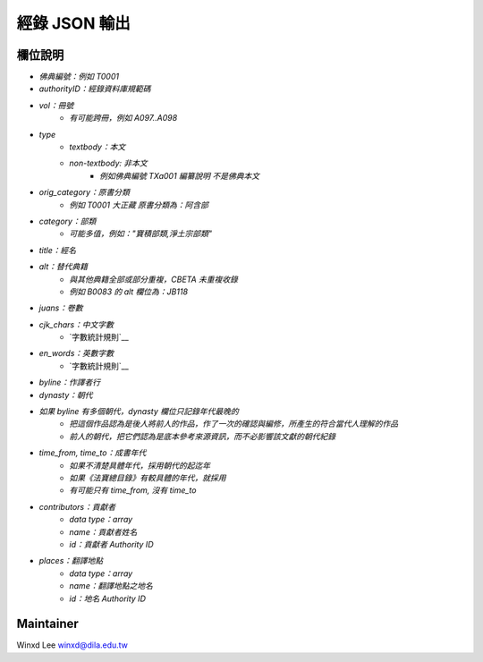 
==============
經錄 JSON 輸出
==============

欄位說明
========

* `佛典編號：例如 T0001`
* `authorityID：經錄資料庫規範碼`
* `vol：冊號`
   * `有可能跨冊，例如 A097..A098`
* `type`
   * `textbody：本文`
   * `non-textbody: 非本文`
      * `例如佛典編號 TXa001 編纂說明 不是佛典本文`
* `orig_category：原書分類`
   * `例如 T0001 大正藏 原書分類為：阿含部`
* `category：部類`
   * `可能多值，例如："寶積部類,淨土宗部類"`
* `title：經名`
* `alt：替代典籍`
   * `與其他典籍全部或部分重複，CBETA 未重複收錄`
   * `例如 B0083 的 alt 欄位為：JB118`
* `juans：卷數`
* `cjk_chars：中文字數`
   * `字數統計規則`__
* `en_words：英數字數`
   * `字數統計規則`__
* `byline：作譯者行`
* `dynasty：朝代`
* `如果 byline 有多個朝代，dynasty 欄位只記錄年代最晚的`
   * `把這個作品認為是後人將前人的作品，作了一次的確認與編修，所產生的符合當代人理解的作品`
   * `前人的朝代，把它們認為是底本參考來源資訊，而不必影響該文獻的朝代紀錄`
* `time_from, time_to：成書年代`
   * `如果不清楚具體年代，採用朝代的起迄年`
   * `如果《法寶總目錄》有較具體的年代，就採用`
   * `有可能只有 time_from, 沒有 time_to`
* `contributors：貢獻者`
   * `data type：array`
   * `name：貢獻者姓名`
   * `id：貢獻者 Authority ID`
* `places：翻譯地點`
   * `data type：array`
   * `name：翻譯地點之地名`
   * `id：地名 Authority ID`
   
.. __: https://docs.google.com/document/u/1/d/e/2PACX-1vSi7xmhAfkLRvduqzW5S6PXfmaz0abUVnZ-sLUfdP3STFEnLpl1nrJOrFkNIVpYhRdC_TG_3UWL-D-4/pub


Maintainer
==========

Winxd Lee winxd@dila.edu.tw



